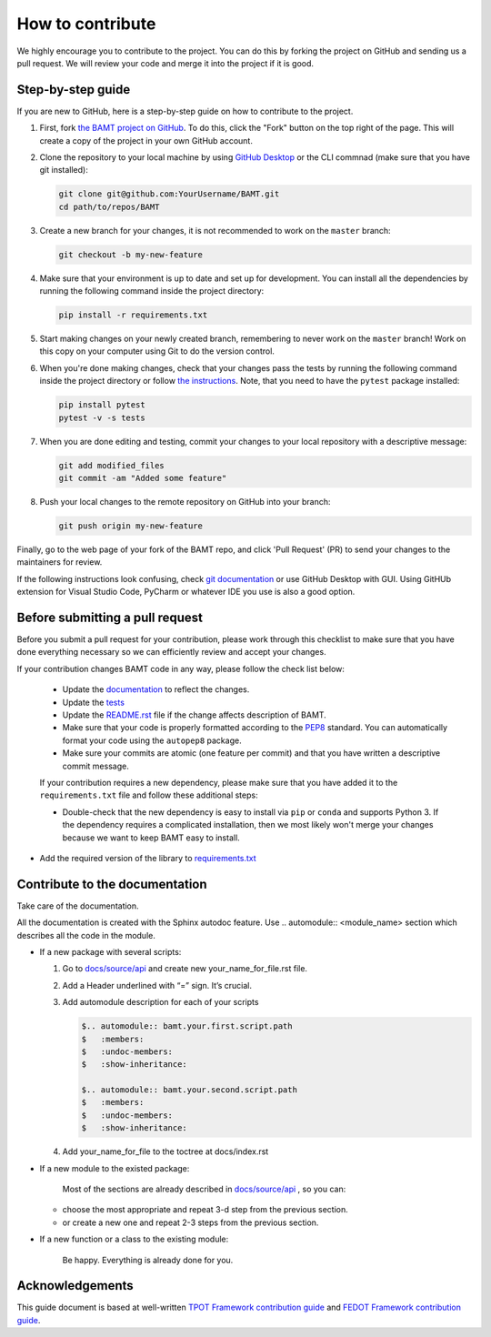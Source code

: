How to contribute
=================

We highly encourage you to contribute to the project. You can do this by forking the project on GitHub and sending us a pull request. We will review your code and merge it into the project if it is good.

Step-by-step guide
------------------

If you are new to GitHub, here is a step-by-step guide on how to contribute to the project.

#. First, fork `the BAMT project on GitHub <https://github.com/ITMO-NSS-team/BAMT>`__. To do this, click the "Fork" button on the top right of the page. This will create a copy of the project in your own GitHub account.

#. Clone the repository to your local machine by using `GitHub Desktop <https://desktop.github.com/>`__ or the CLI commnad (make sure that you have git installed):

   .. code-block:: bash

      git clone git@github.com:YourUsername/BAMT.git
      cd path/to/repos/BAMT

#. Create a new branch for your changes, it is not recommended to work on the ``master`` branch:

   .. code-block:: bash

      git checkout -b my-new-feature

#. Make sure that your environment is up to date and set up for development. You can install all the dependencies by running the following command inside the project directory:

   .. code-block:: bash

      pip install -r requirements.txt

#. Start making changes on your newly created branch, remembering to never work on the ``master`` branch! Work on this copy on your computer using Git to do the version control.

#. When you're done making changes, check that your changes pass the tests by running the following command inside the project directory or follow `the instructions <https://github.com/ITMO-NSS-team/BAMT/blob/master/tests/README.md>`__. Note, that you need to have the ``pytest`` package installed:

   .. code-block:: bash
    
        pip install pytest
        pytest -v -s tests

#. When you are done editing and testing, commit your changes to your local repository with a descriptive message:

   .. code-block:: bash
      
      git add modified_files
      git commit -am "Added some feature"

#. Push your local changes to the remote repository on GitHub into your branch:

   .. code-block:: bash

      git push origin my-new-feature

Finally, go to the web page of your fork of the BAMT repo, and click 'Pull Request' (PR) to send your changes to the maintainers for review.

If the following instructions look confusing, check `git documentation <https://git-scm.com/doc>`__ or use GitHub Desktop with GUI. 
Using GitHUb extension for Visual Studio Code, PyCharm or whatever IDE you use is also a good option.

Before submitting a pull request
--------------------------------

Before you submit a pull request for your contribution, please work through this checklist to make sure that you have done everything necessary so we can efficiently review and accept your changes.

If your contribution changes BAMT code in any way, please follow the check list below:

 - Update the `documentation <https://github.com/ITMO-NSS-team/BAMT/blob/master/docs>`__ to reflect the changes.

 - Update the `tests <https://github.com/ITMO-NSS-team/BAMT/blob/master/tests>`__ 

 - Update the `README.rst <https://github.com/ITMO-NSS-team/BAMT/blob/master/README.rst>`__ file if the change affects description of BAMT.

 - Make sure that your code is properly formatted according to the `PEP8 <https://www.python.org/dev/peps/pep-0008/>`__ standard. You can automatically format your code using the ``autopep8`` package.

 - Make sure your commits are atomic (one feature per commit) and that you have written a descriptive commit message.

 If your contribution requires a new dependency, please make sure that you have added it to the ``requirements.txt`` file and follow these additional steps:

 -  Double-check that the new dependency is easy to install via ``pip`` or ``conda`` and supports Python 3. If the dependency requires a complicated installation, then we most likely won't merge your changes because we want to keep BAMT easy to install.

-  Add the required version of the library to `requirements.txt <https://github.com/ITMO-NSS-team/BAMT/blob/master/requirements.txt>`__


Contribute to the documentation
-------------------------------
Take care of the documentation.

All the documentation is created with the Sphinx autodoc feature. Use ..
automodule:: <module_name> section which describes all the code in the module.

-  If a new package with several scripts:

   #. Go to `docs/source/api <https://github.com/ITMO-NSS-team/BAMT/blob/master/docs/source/api>`__ and create new your_name_for_file.rst file.

   #. Add a Header underlined with “=” sign. It’s crucial.

   #. Add automodule description for each of your scripts

      .. code-block::

         $.. automodule:: bamt.your.first.script.path
         $   :members:
         $   :undoc-members:
         $   :show-inheritance:

         $.. automodule:: bamt.your.second.script.path
         $   :members:
         $   :undoc-members:
         $   :show-inheritance:

   #. Add your_name_for_file to the toctree at docs/index.rst

-  If a new module to the existed package:

    Most of the sections are already described in `docs/source/api <https://github.com/ITMO-NSS-team/BAMT/blob/master/docs/source/api>`__ , so you can:

   -  choose the most appropriate and repeat 3-d step from the previous section.
   -  or create a new one and repeat 2-3 steps from the previous section.

-  If a new function or a class to the existing module:

    Be happy. Everything is already done for you.


Acknowledgements
----------------

This guide document is based at well-written `TPOT Framework contribution guide <https://github.com/EpistasisLab/tpot/blob/master/docs_sources/contributing.md>`__ and `FEDOT Framework contribution guide <https://raw.githubusercontent.com/aimclub/FEDOT/master/docs/source/contribution.rst>`__.